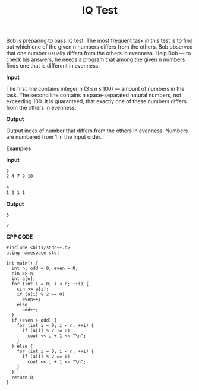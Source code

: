 #+title: IQ Test

Bob is preparing to pass IQ test. The most frequent task in this test is to find out which one of the given n numbers differs from the others. Bob observed that one number usually differs from the others in evenness. Help Bob — to check his answers, he needs a program that among the given n numbers finds one that is different in evenness.

*Input*

The first line contains integer n (3 ≤ n ≤ 100) — amount of numbers in the task. The second line contains n space-separated natural numbers, not exceeding 100. It is guaranteed, that exactly one of these numbers differs from the others in evenness.

*Output*

Output index of number that differs from the others in evenness. Numbers are numbered from 1 in the input order.

*Examples*

*Input*

#+begin_src txt
5
2 4 7 8 10

4
1 2 1 1
#+end_src

*Output*

#+begin_src txt
3

2
#+end_src

*CPP CODE*

#+BEGIN_SRC C++
#include <bits/stdc++.h>
using namespace std;

int main() {
  int n, odd = 0, even = 0;
  cin >> n;
  int a[n];
  for (int i = 0; i < n; ++i) {
    cin >> a[i];
    if (a[i] % 2 == 0)
      even++;
    else
      odd++;
  }
  if (even > odd) {
    for (int i = 0; i < n; ++i) {
      if (a[i] % 2 != 0)
        cout << i + 1 << "\n";
    }
  } else {
    for (int i = 0; i < n; ++i) {
      if (a[i] % 2 == 0)
        cout << i + 1 << "\n";
    }
  }
  return 0;
}
#+END_SRC

